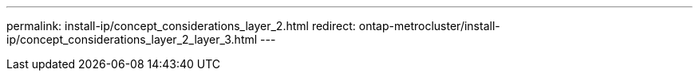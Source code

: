 ---
permalink: install-ip/concept_considerations_layer_2.html
redirect: ontap-metrocluster/install-ip/concept_considerations_layer_2_layer_3.html
---